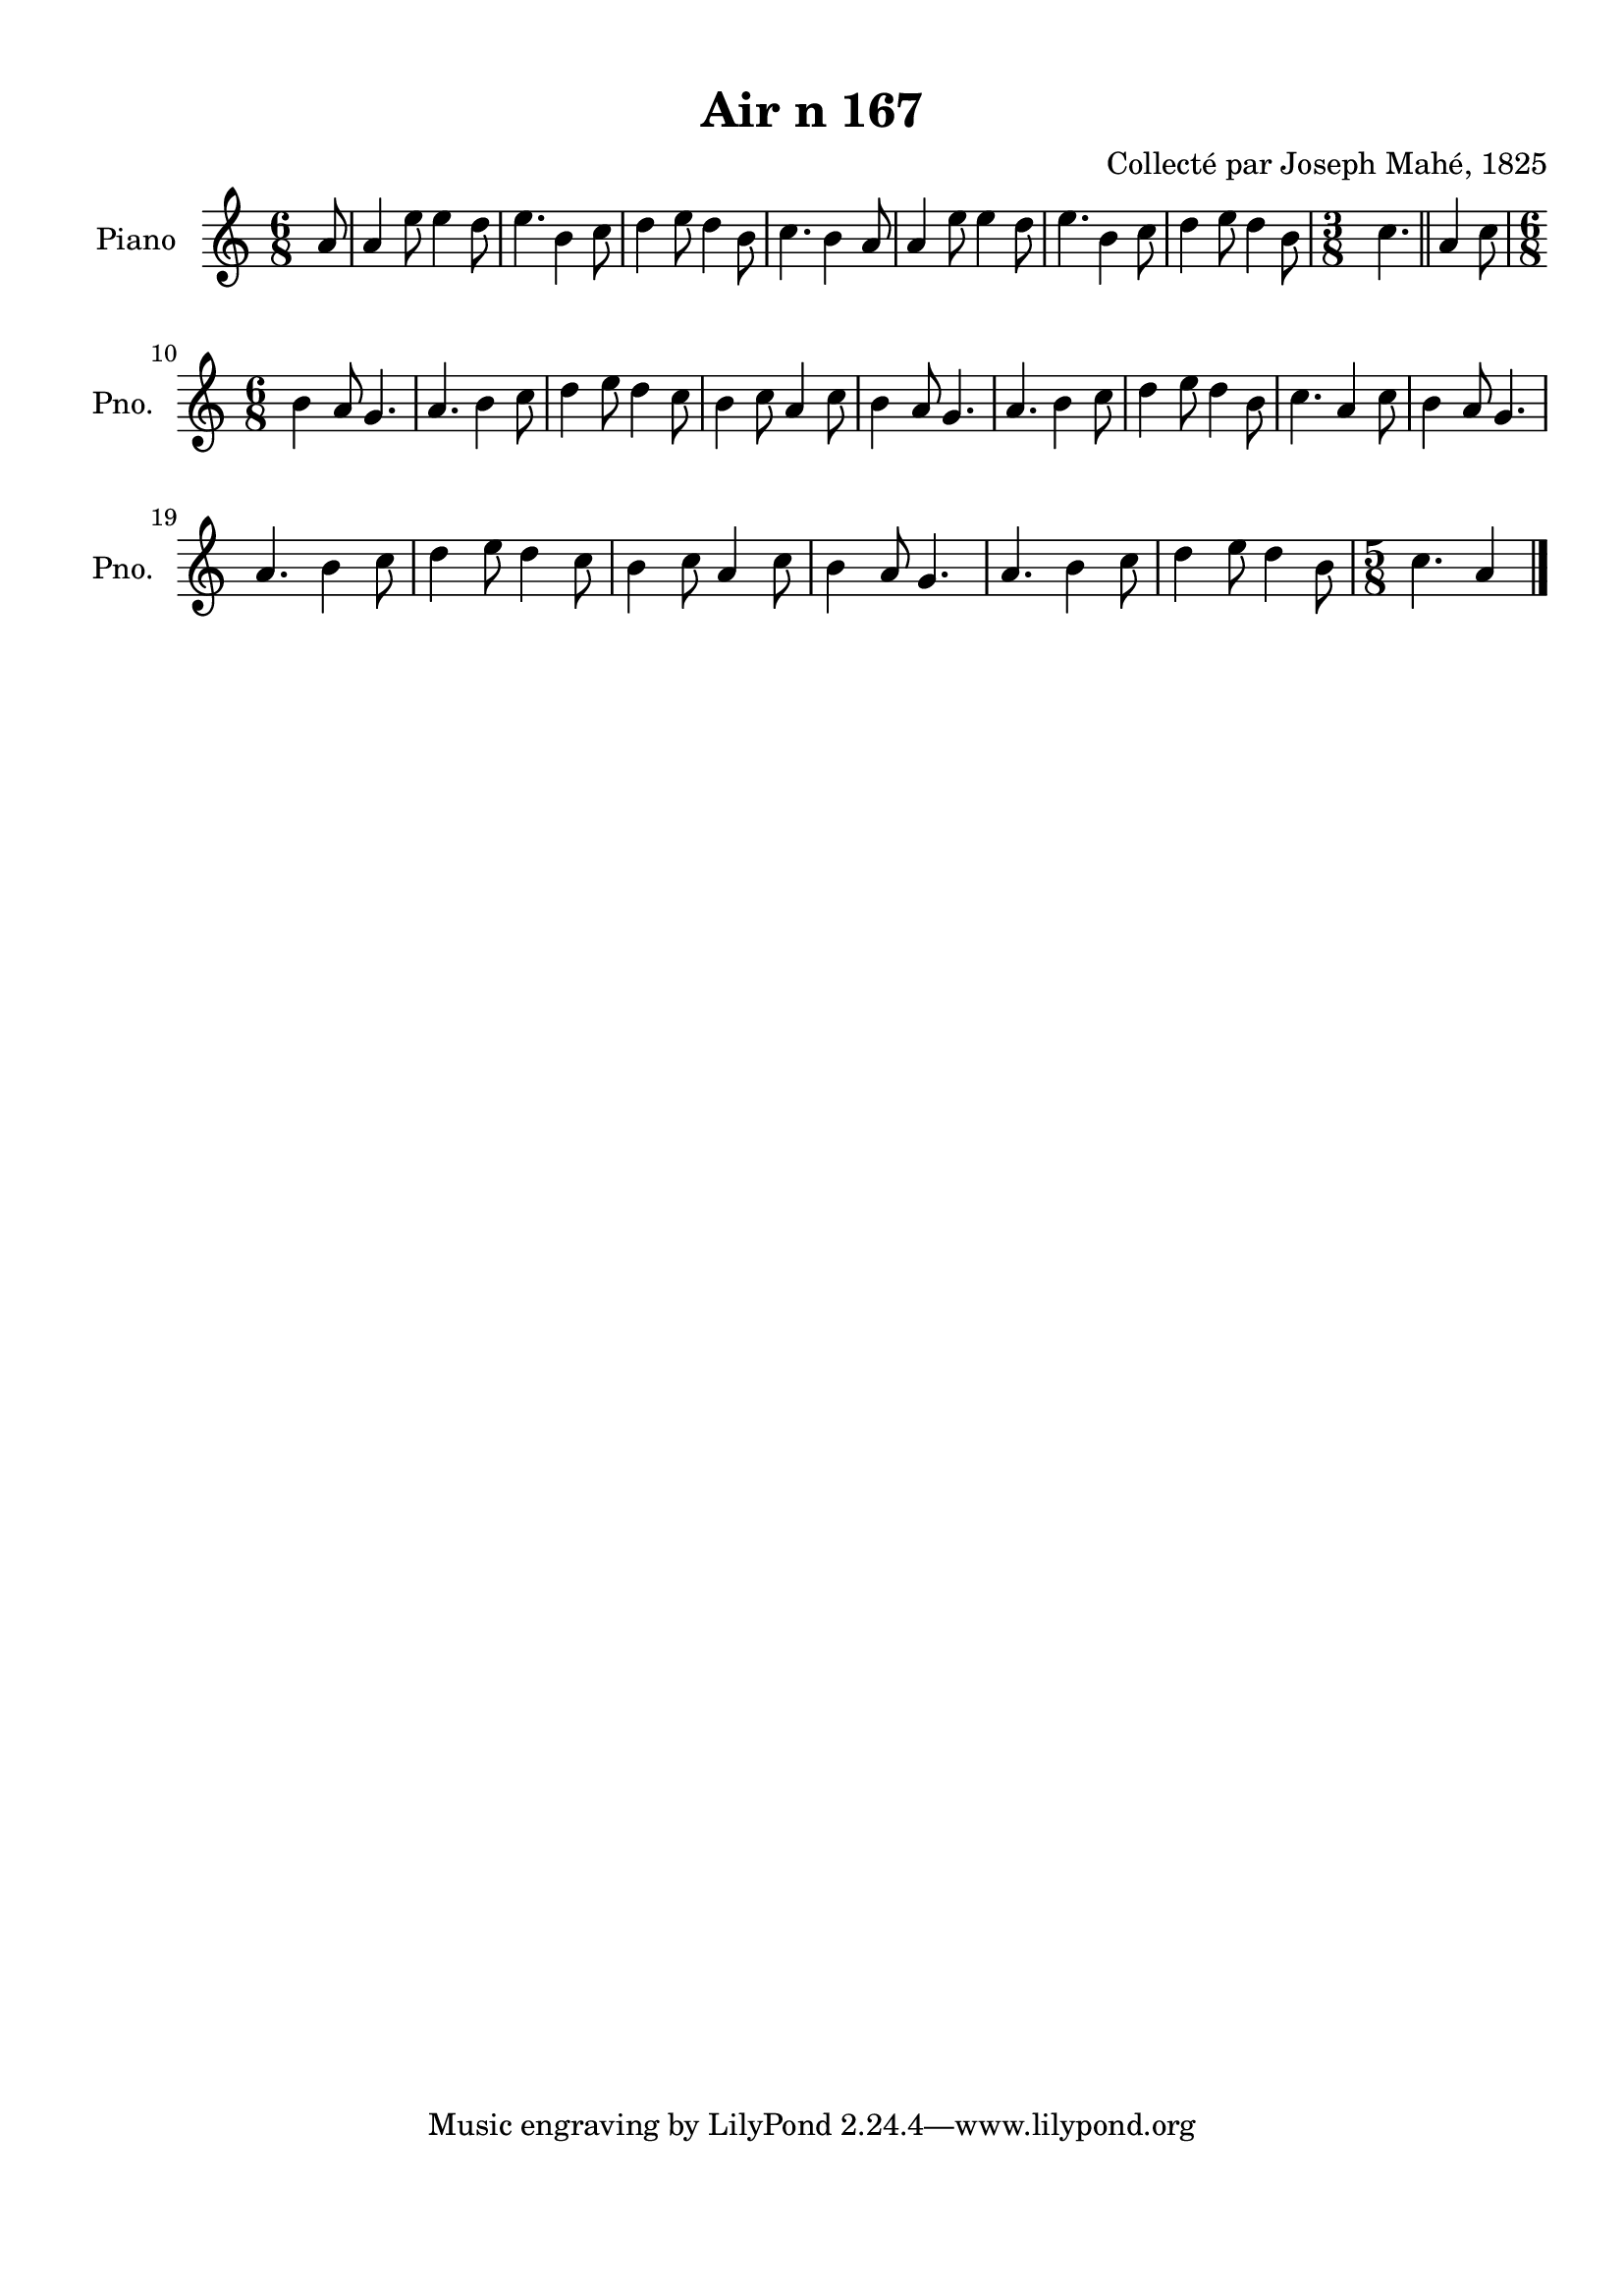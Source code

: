 \version "2.22.2"
% automatically converted by musicxml2ly from Air_n_167.musicxml
\pointAndClickOff

\header {
    title =  "Air n 167"
    composer =  "Collecté par Joseph Mahé, 1825"
    encodingsoftware =  "MuseScore 2.2.1"
    encodingdate =  "2023-05-16"
    encoder =  "Gwenael Piel et Virginie Thion (IRISA, France)"
    source = 
    "Essai sur les Antiquites du departement du Morbihan, Joseph Mahe, 1825"
    }

#(set-global-staff-size 20.158742857142858)
\paper {
    
    paper-width = 21.01\cm
    paper-height = 29.69\cm
    top-margin = 1.0\cm
    bottom-margin = 2.0\cm
    left-margin = 1.0\cm
    right-margin = 1.0\cm
    indent = 1.6161538461538463\cm
    short-indent = 1.292923076923077\cm
    }
\layout {
    \context { \Score
        autoBeaming = ##f
        }
    }
PartPOneVoiceOne =  \relative a' {
    \clef "treble" \time 6/8 \key c \major \partial 8 a8 | % 1
    a4 e'8 e4 d8 | % 2
    e4. b4 c8 | % 3
    d4 e8 d4 b8 | % 4
    c4. b4 a8 | % 5
    a4 e'8 e4 d8 | % 6
    e4. b4 c8 | % 7
    d4 e8 d4 b8 | % 8
    \time 3/8  c4. \bar "||"
    a4 c8 \break | \barNumberCheck #10
    \time 6/8  b4 a8 g4. | % 11
    a4. b4 c8 | % 12
    d4 e8 d4 c8 | % 13
    b4 c8 a4 c8 | % 14
    b4 a8 g4. | % 15
    a4. b4 c8 | % 16
    d4 e8 d4 b8 | % 17
    c4. a4 c8 | % 18
    b4 a8 g4. \break | % 19
    a4. b4 c8 | \barNumberCheck #20
    d4 e8 d4 c8 | % 21
    b4 c8 a4 c8 | % 22
    b4 a8 g4. | % 23
    a4. b4 c8 | % 24
    d4 e8 d4 b8 | % 25
    \time 5/8  c4. a4 \bar "|."
    }


% The score definition
\score {
    <<
        
        \new Staff
        <<
            \set Staff.instrumentName = "Piano"
            \set Staff.shortInstrumentName = "Pno."
            
            \context Staff << 
                \mergeDifferentlyDottedOn\mergeDifferentlyHeadedOn
                \context Voice = "PartPOneVoiceOne" {  \PartPOneVoiceOne }
                >>
            >>
        
        >>
    \layout {}
    % To create MIDI output, uncomment the following line:
    %  \midi {\tempo 4 = 100 }
    }

